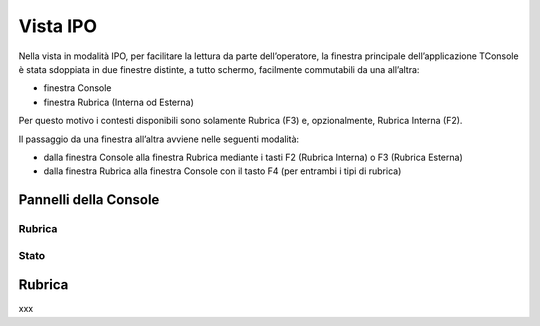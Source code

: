 .. _Vista IPO:

=========
Vista IPO
=========

Nella vista in modalità IPO, per facilitare la lettura da parte dell’operatore, la finestra principale dell’applicazione TConsole è stata sdoppiata in due finestre distinte, a tutto schermo, facilmente commutabili da una all’altra:

- finestra Console
- finestra Rubrica (Interna od Esterna)

Per questo motivo i contesti disponibili sono solamente Rubrica (F3) e, opzionalmente, Rubrica Interna (F2).

Il passaggio da una finestra all’altra avviene nelle seguenti modalità:

- dalla finestra Console alla finestra Rubrica mediante i tasti F2 (Rubrica Interna) o F3 (Rubrica Esterna)
- dalla finestra Rubrica alla finestra Console con il tasto F4 (per entrambi i tipi  di rubrica)

Pannelli della Console
======================

Rubrica
-------

Stato
-----

Rubrica
=======

xxx

.. .. image:: /images/TCONSOLE/UTENTE/CONSOLE/info.png
